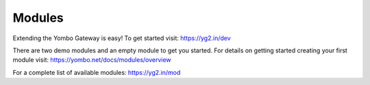 =====================
Modules
=====================

Extending the Yombo Gateway is easy! To get started visit:
https://yg2.in/dev

There are two demo modules and an empty module to get you
started. For details on getting started creating your
first module visit:
https://yombo.net/docs/modules/overview

For a complete list of available modules:
https://yg2.in/mod
